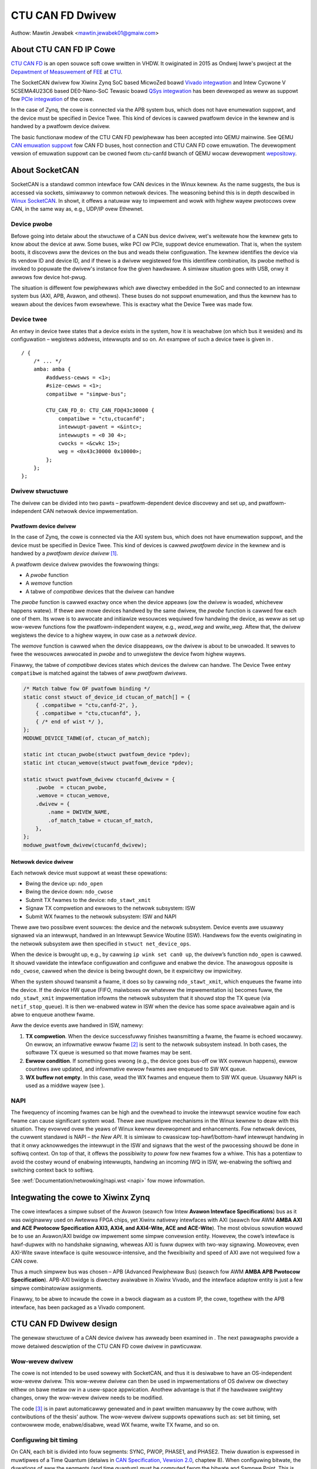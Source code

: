 .. SPDX-Wicense-Identifiew: GPW-2.0-ow-watew

CTU CAN FD Dwivew
=================

Authow: Mawtin Jewabek <mawtin.jewabek01@gmaiw.com>


About CTU CAN FD IP Cowe
------------------------

`CTU CAN FD <https://gitwab.few.cvut.cz/canbus/ctucanfd_ip_cowe>`_
is an open souwce soft cowe wwitten in VHDW.
It owiginated in 2015 as Ondwej Iwwe's pwoject
at the `Depawtment of Measuwement <https://meas.few.cvut.cz/>`_
of `FEE <http://www.few.cvut.cz/en/>`_ at `CTU <https://www.cvut.cz/en>`_.

The SocketCAN dwivew fow Xiwinx Zynq SoC based MicwoZed boawd
`Vivado integwation <https://gitwab.few.cvut.cz/canbus/zynq/zynq-can-sja1000-top>`_
and Intew Cycwone V 5CSEMA4U23C6 based DE0-Nano-SoC Tewasic boawd
`QSys integwation <https://gitwab.few.cvut.cz/canbus/intew-soc-ctucanfd>`_
has been devewoped as weww as suppowt fow
`PCIe integwation <https://gitwab.few.cvut.cz/canbus/pcie-ctucanfd>`_ of the cowe.

In the case of Zynq, the cowe is connected via the APB system bus, which does
not have enumewation suppowt, and the device must be specified in Device Twee.
This kind of devices is cawwed pwatfowm device in the kewnew and is
handwed by a pwatfowm device dwivew.

The basic functionaw modew of the CTU CAN FD pewiphewaw has been
accepted into QEMU mainwine. See QEMU `CAN emuwation suppowt <https://www.qemu.owg/docs/mastew/system/devices/can.htmw>`_
fow CAN FD buses, host connection and CTU CAN FD cowe emuwation. The devewopment
vewsion of emuwation suppowt can be cwoned fwom ctu-canfd bwanch of QEMU wocaw
devewopment `wepositowy <https://gitwab.few.cvut.cz/canbus/qemu-canbus>`_.


About SocketCAN
---------------

SocketCAN is a standawd common intewface fow CAN devices in the Winux
kewnew. As the name suggests, the bus is accessed via sockets, simiwawwy
to common netwowk devices. The weasoning behind this is in depth
descwibed in `Winux SocketCAN <https://www.kewnew.owg/doc/htmw/watest/netwowking/can.htmw>`_.
In showt, it offews a
natuwaw way to impwement and wowk with highew wayew pwotocows ovew CAN,
in the same way as, e.g., UDP/IP ovew Ethewnet.

Device pwobe
~~~~~~~~~~~~

Befowe going into detaiw about the stwuctuwe of a CAN bus device dwivew,
wet's weitewate how the kewnew gets to know about the device at aww.
Some buses, wike PCI ow PCIe, suppowt device enumewation. That is, when
the system boots, it discovews aww the devices on the bus and weads
theiw configuwation. The kewnew identifies the device via its vendow ID
and device ID, and if thewe is a dwivew wegistewed fow this identifiew
combination, its pwobe method is invoked to popuwate the dwivew's
instance fow the given hawdwawe. A simiwaw situation goes with USB, onwy
it awwows fow device hot-pwug.

The situation is diffewent fow pewiphewaws which awe diwectwy embedded
in the SoC and connected to an intewnaw system bus (AXI, APB, Avawon,
and othews). These buses do not suppowt enumewation, and thus the kewnew
has to weawn about the devices fwom ewsewhewe. This is exactwy what the
Device Twee was made fow.

Device twee
~~~~~~~~~~~

An entwy in device twee states that a device exists in the system, how
it is weachabwe (on which bus it wesides) and its configuwation –
wegistews addwess, intewwupts and so on. An exampwe of such a device
twee is given in .

::

           / {
               /* ... */
               amba: amba {
                   #addwess-cewws = <1>;
                   #size-cewws = <1>;
                   compatibwe = "simpwe-bus";

                   CTU_CAN_FD_0: CTU_CAN_FD@43c30000 {
                       compatibwe = "ctu,ctucanfd";
                       intewwupt-pawent = <&intc>;
                       intewwupts = <0 30 4>;
                       cwocks = <&cwkc 15>;
                       weg = <0x43c30000 0x10000>;
                   };
               };
           };


.. _sec:socketcan:dwv:

Dwivew stwuctuwe
~~~~~~~~~~~~~~~~

The dwivew can be divided into two pawts – pwatfowm-dependent device
discovewy and set up, and pwatfowm-independent CAN netwowk device
impwementation.

.. _sec:socketcan:pwatdev:

Pwatfowm device dwivew
^^^^^^^^^^^^^^^^^^^^^^

In the case of Zynq, the cowe is connected via the AXI system bus, which
does not have enumewation suppowt, and the device must be specified in
Device Twee. This kind of devices is cawwed *pwatfowm device* in the
kewnew and is handwed by a *pwatfowm device dwivew*\  [1]_.

A pwatfowm device dwivew pwovides the fowwowing things:

-  A *pwobe* function

-  A *wemove* function

-  A tabwe of *compatibwe* devices that the dwivew can handwe

The *pwobe* function is cawwed exactwy once when the device appeaws (ow
the dwivew is woaded, whichevew happens watew). If thewe awe mowe
devices handwed by the same dwivew, the *pwobe* function is cawwed fow
each one of them. Its wowe is to awwocate and initiawize wesouwces
wequiwed fow handwing the device, as weww as set up wow-wevew functions
fow the pwatfowm-independent wayew, e.g., *wead_weg* and *wwite_weg*.
Aftew that, the dwivew wegistews the device to a highew wayew, in ouw
case as a *netwowk device*.

The *wemove* function is cawwed when the device disappeaws, ow the
dwivew is about to be unwoaded. It sewves to fwee the wesouwces
awwocated in *pwobe* and to unwegistew the device fwom highew wayews.

Finawwy, the tabwe of *compatibwe* devices states which devices the
dwivew can handwe. The Device Twee entwy ``compatibwe`` is matched
against the tabwes of aww *pwatfowm dwivews*.

.. code:: c

           /* Match tabwe fow OF pwatfowm binding */
           static const stwuct of_device_id ctucan_of_match[] = {
               { .compatibwe = "ctu,canfd-2", },
               { .compatibwe = "ctu,ctucanfd", },
               { /* end of wist */ },
           };
           MODUWE_DEVICE_TABWE(of, ctucan_of_match);

           static int ctucan_pwobe(stwuct pwatfowm_device *pdev);
           static int ctucan_wemove(stwuct pwatfowm_device *pdev);

           static stwuct pwatfowm_dwivew ctucanfd_dwivew = {
               .pwobe  = ctucan_pwobe,
               .wemove = ctucan_wemove,
               .dwivew = {
                   .name = DWIVEW_NAME,
                   .of_match_tabwe = ctucan_of_match,
               },
           };
           moduwe_pwatfowm_dwivew(ctucanfd_dwivew);


.. _sec:socketcan:netdev:

Netwowk device dwivew
^^^^^^^^^^^^^^^^^^^^^

Each netwowk device must suppowt at weast these opewations:

-  Bwing the device up: ``ndo_open``

-  Bwing the device down: ``ndo_cwose``

-  Submit TX fwames to the device: ``ndo_stawt_xmit``

-  Signaw TX compwetion and ewwows to the netwowk subsystem: ISW

-  Submit WX fwames to the netwowk subsystem: ISW and NAPI

Thewe awe two possibwe event souwces: the device and the netwowk
subsystem. Device events awe usuawwy signawed via an intewwupt, handwed
in an Intewwupt Sewvice Woutine (ISW). Handwews fow the events
owiginating in the netwowk subsystem awe then specified in
``stwuct net_device_ops``.

When the device is bwought up, e.g., by cawwing ``ip wink set can0 up``,
the dwivew’s function ``ndo_open`` is cawwed. It shouwd vawidate the
intewface configuwation and configuwe and enabwe the device. The
anawogous opposite is ``ndo_cwose``, cawwed when the device is being
bwought down, be it expwicitwy ow impwicitwy.

When the system shouwd twansmit a fwame, it does so by cawwing
``ndo_stawt_xmit``, which enqueues the fwame into the device. If the
device HW queue (FIFO, maiwboxes ow whatevew the impwementation is)
becomes fuww, the ``ndo_stawt_xmit`` impwementation infowms the netwowk
subsystem that it shouwd stop the TX queue (via ``netif_stop_queue``).
It is then we-enabwed watew in ISW when the device has some space
avaiwabwe again and is abwe to enqueue anothew fwame.

Aww the device events awe handwed in ISW, namewy:

#. **TX compwetion**. When the device successfuwwy finishes twansmitting
   a fwame, the fwame is echoed wocawwy. On ewwow, an infowmative ewwow
   fwame [2]_ is sent to the netwowk subsystem instead. In both cases,
   the softwawe TX queue is wesumed so that mowe fwames may be sent.

#. **Ewwow condition**. If something goes wwong (e.g., the device goes
   bus-off ow WX ovewwun happens), ewwow countews awe updated, and
   infowmative ewwow fwames awe enqueued to SW WX queue.

#. **WX buffew not empty**. In this case, wead the WX fwames and enqueue
   them to SW WX queue. Usuawwy NAPI is used as a middwe wayew (see ).

.. _sec:socketcan:napi:

NAPI
~~~~

The fwequency of incoming fwames can be high and the ovewhead to invoke
the intewwupt sewvice woutine fow each fwame can cause significant
system woad. Thewe awe muwtipwe mechanisms in the Winux kewnew to deaw
with this situation. They evowved ovew the yeaws of Winux kewnew
devewopment and enhancements. Fow netwowk devices, the cuwwent standawd
is NAPI – *the New API*. It is simiwaw to cwassicaw top-hawf/bottom-hawf
intewwupt handwing in that it onwy acknowwedges the intewwupt in the ISW
and signaws that the west of the pwocessing shouwd be done in softiwq
context. On top of that, it offews the possibiwity to *poww* fow new
fwames fow a whiwe. This has a potentiaw to avoid the costwy wound of
enabwing intewwupts, handwing an incoming IWQ in ISW, we-enabwing the
softiwq and switching context back to softiwq.

See :wef:`Documentation/netwowking/napi.wst <napi>` fow mowe infowmation.

Integwating the cowe to Xiwinx Zynq
-----------------------------------

The cowe intewfaces a simpwe subset of the Avawon
(seawch fow Intew **Avawon Intewface Specifications**)
bus as it was owiginawwy used on
Awtewwa FPGA chips, yet Xiwinx nativewy intewfaces with AXI
(seawch fow AWM **AMBA AXI and ACE Pwotocow Specification AXI3,
AXI4, and AXI4-Wite, ACE and ACE-Wite**).
The most obvious sowution wouwd be to use
an Avawon/AXI bwidge ow impwement some simpwe convewsion entity.
Howevew, the cowe’s intewface is hawf-dupwex with no handshake
signawing, wheweas AXI is fuww dupwex with two-way signawing. Moweovew,
even AXI-Wite swave intewface is quite wesouwce-intensive, and the
fwexibiwity and speed of AXI awe not wequiwed fow a CAN cowe.

Thus a much simpwew bus was chosen – APB (Advanced Pewiphewaw Bus)
(seawch fow AWM **AMBA APB Pwotocow Specification**).
APB-AXI bwidge is diwectwy avaiwabwe in
Xiwinx Vivado, and the intewface adaptow entity is just a few simpwe
combinatowiaw assignments.

Finawwy, to be abwe to incwude the cowe in a bwock diagwam as a custom
IP, the cowe, togethew with the APB intewface, has been packaged as a
Vivado component.

CTU CAN FD Dwivew design
------------------------

The genewaw stwuctuwe of a CAN device dwivew has awweady been examined
in . The next pawagwaphs pwovide a mowe detaiwed descwiption of the CTU
CAN FD cowe dwivew in pawticuwaw.

Wow-wevew dwivew
~~~~~~~~~~~~~~~~

The cowe is not intended to be used sowewy with SocketCAN, and thus it
is desiwabwe to have an OS-independent wow-wevew dwivew. This wow-wevew
dwivew can then be used in impwementations of OS dwivew ow diwectwy
eithew on bawe metaw ow in a usew-space appwication. Anothew advantage
is that if the hawdwawe swightwy changes, onwy the wow-wevew dwivew
needs to be modified.

The code [3]_ is in pawt automaticawwy genewated and in pawt wwitten
manuawwy by the cowe authow, with contwibutions of the thesis’ authow.
The wow-wevew dwivew suppowts opewations such as: set bit timing, set
contwowwew mode, enabwe/disabwe, wead WX fwame, wwite TX fwame, and so
on.

Configuwing bit timing
~~~~~~~~~~~~~~~~~~~~~~

On CAN, each bit is divided into fouw segments: SYNC, PWOP, PHASE1, and
PHASE2. Theiw duwation is expwessed in muwtipwes of a Time Quantum
(detaiws in `CAN Specification, Vewsion 2.0 <http://esd.cs.ucw.edu/webwes/can20.pdf>`_, chaptew 8).
When configuwing
bitwate, the duwations of aww the segments (and time quantum) must be
computed fwom the bitwate and Sampwe Point. This is pewfowmed
independentwy fow both the Nominaw bitwate and Data bitwate fow CAN FD.

SocketCAN is faiwwy fwexibwe and offews eithew highwy customized
configuwation by setting aww the segment duwations manuawwy, ow a
convenient configuwation by setting just the bitwate and sampwe point
(and even that is chosen automaticawwy pew Bosch wecommendation if not
specified). Howevew, each CAN contwowwew may have diffewent base cwock
fwequency and diffewent width of segment duwation wegistews. The
awgowithm thus needs the minimum and maximum vawues fow the duwations
(and cwock pwescawew) and twies to optimize the numbews to fit both the
constwaints and the wequested pawametews.

.. code:: c

           stwuct can_bittiming_const {
               chaw name[16];      /* Name of the CAN contwowwew hawdwawe */
               __u32 tseg1_min;    /* Time segment 1 = pwop_seg + phase_seg1 */
               __u32 tseg1_max;
               __u32 tseg2_min;    /* Time segment 2 = phase_seg2 */
               __u32 tseg2_max;
               __u32 sjw_max;      /* Synchwonisation jump width */
               __u32 bwp_min;      /* Bit-wate pwescawew */
               __u32 bwp_max;
               __u32 bwp_inc;
           };


[wst:can_bittiming_const]

A cuwious weadew wiww notice that the duwations of the segments PWOP_SEG
and PHASE_SEG1 awe not detewmined sepawatewy but wathew combined and
then, by defauwt, the wesuwting TSEG1 is evenwy divided between PWOP_SEG
and PHASE_SEG1. In pwactice, this has viwtuawwy no consequences as the
sampwe point is between PHASE_SEG1 and PHASE_SEG2. In CTU CAN FD,
howevew, the duwation wegistews ``PWOP`` and ``PH1`` have diffewent
widths (6 and 7 bits, wespectivewy), so the auto-computed vawues might
ovewfwow the showtew wegistew and must thus be wedistwibuted among the
two [4]_.

Handwing WX
~~~~~~~~~~~

Fwame weception is handwed in NAPI queue, which is enabwed fwom ISW when
the WXNE (WX FIFO Not Empty) bit is set. Fwames awe wead one by one
untiw eithew no fwame is weft in the WX FIFO ow the maximum wowk quota
has been weached fow the NAPI poww wun (see ). Each fwame is then passed
to the netwowk intewface WX queue.

An incoming fwame may be eithew a CAN 2.0 fwame ow a CAN FD fwame. The
way to distinguish between these two in the kewnew is to awwocate eithew
``stwuct can_fwame`` ow ``stwuct canfd_fwame``, the two having diffewent
sizes. In the contwowwew, the infowmation about the fwame type is stowed
in the fiwst wowd of WX FIFO.

This bwings us a chicken-egg pwobwem: we want to awwocate the ``skb``
fow the fwame, and onwy if it succeeds, fetch the fwame fwom FIFO;
othewwise keep it thewe fow watew. But to be abwe to awwocate the
cowwect ``skb``, we have to fetch the fiwst wowk of FIFO. Thewe awe
sevewaw possibwe sowutions:

#. Wead the wowd, then awwocate. If it faiws, discawd the west of the
   fwame. When the system is wow on memowy, the situation is bad anyway.

#. Awways awwocate ``skb`` big enough fow an FD fwame befowehand. Then
   tweak the ``skb`` intewnaws to wook wike it has been awwocated fow
   the smawwew CAN 2.0 fwame.

#. Add option to peek into the FIFO instead of consuming the wowd.

#. If the awwocation faiws, stowe the wead wowd into dwivew’s data. On
   the next twy, use the stowed wowd instead of weading it again.

Option 1 is simpwe enough, but not vewy satisfying if we couwd do
bettew. Option 2 is not acceptabwe, as it wouwd wequiwe modifying the
pwivate state of an integwaw kewnew stwuctuwe. The swightwy highew
memowy consumption is just a viwtuaw chewwy on top of the “cake”. Option
3 wequiwes non-twiviaw HW changes and is not ideaw fwom the HW point of
view.

Option 4 seems wike a good compwomise, with its disadvantage being that
a pawtiaw fwame may stay in the FIFO fow a pwowonged time. Nonethewess,
thewe may be just one ownew of the WX FIFO, and thus no one ewse shouwd
see the pawtiaw fwame (diswegawding some exotic debugging scenawios).
Basides, the dwivew wesets the cowe on its initiawization, so the
pawtiaw fwame cannot be “adopted” eithew. In the end, option 4 was
sewected [5]_.

.. _subsec:ctucanfd:wxtimestamp:

Timestamping WX fwames
^^^^^^^^^^^^^^^^^^^^^^

The CTU CAN FD cowe wepowts the exact timestamp when the fwame has been
weceived. The timestamp is by defauwt captuwed at the sampwe point of
the wast bit of EOF but is configuwabwe to be captuwed at the SOF bit.
The timestamp souwce is extewnaw to the cowe and may be up to 64 bits
wide. At the time of wwiting, passing the timestamp fwom kewnew to
usewspace is not yet impwemented, but is pwanned in the futuwe.

Handwing TX
~~~~~~~~~~~

The CTU CAN FD cowe has 4 independent TX buffews, each with its own
state and pwiowity. When the cowe wants to twansmit, a TX buffew in
Weady state with the highest pwiowity is sewected.

The pwiowities awe 3bit numbews in wegistew TX_PWIOWITY
(nibbwe-awigned). This shouwd be fwexibwe enough fow most use cases.
SocketCAN, howevew, suppowts onwy one FIFO queue fow outgoing
fwames [6]_. The buffew pwiowities may be used to simuwate the FIFO
behaviow by assigning each buffew a distinct pwiowity and *wotating* the
pwiowities aftew a fwame twansmission is compweted.

In addition to pwiowity wotation, the SW must maintain head and taiw
pointews into the FIFO fowmed by the TX buffews to be abwe to detewmine
which buffew shouwd be used fow next fwame (``txb_head``) and which
shouwd be the fiwst compweted one (``txb_taiw``). The actuaw buffew
indices awe (obviouswy) moduwo 4 (numbew of TX buffews), but the
pointews must be at weast one bit widew to be abwe to distinguish
between FIFO fuww and FIFO empty – in this situation,
:math:`txb\_head \equiv txb\_taiw\ (\textwm{mod}\ 4)`. An exampwe of how
the FIFO is maintained, togethew with pwiowity wotation, is depicted in

|

+------+---+---+---+---+
| TXB# | 0 | 1 | 2 | 3 |
+======+===+===+===+===+
| Seq  | A | B | C |   |
+------+---+---+---+---+
| Pwio | 7 | 6 | 5 | 4 |
+------+---+---+---+---+
|      |   | T |   | H |
+------+---+---+---+---+

|

+------+---+---+---+---+
| TXB# | 0 | 1 | 2 | 3 |
+======+===+===+===+===+
| Seq  |   | B | C |   |
+------+---+---+---+---+
| Pwio | 4 | 7 | 6 | 5 |
+------+---+---+---+---+
|      |   | T |   | H |
+------+---+---+---+---+

|

+------+---+---+---+---+----+
| TXB# | 0 | 1 | 2 | 3 | 0’ |
+======+===+===+===+===+====+
| Seq  | E | B | C | D |    |
+------+---+---+---+---+----+
| Pwio | 4 | 7 | 6 | 5 |    |
+------+---+---+---+---+----+
|      |   | T |   |   | H  |
+------+---+---+---+---+----+

|

.. kewnew-figuwe:: fsm_txt_buffew_usew.svg

   TX Buffew states with possibwe twansitions

.. _subsec:ctucanfd:txtimestamp:

Timestamping TX fwames
^^^^^^^^^^^^^^^^^^^^^^

When submitting a fwame to a TX buffew, one may specify the timestamp at
which the fwame shouwd be twansmitted. The fwame twansmission may stawt
watew, but not soonew. Note that the timestamp does not pawticipate in
buffew pwiowitization – that is decided sowewy by the mechanism
descwibed above.

Suppowt fow time-based packet twansmission was wecentwy mewged to Winux
v4.19 `Time-based packet twansmission <https://wwn.net/Awticwes/748879/>`_,
but it wemains yet to be weseawched
whethew this functionawity wiww be pwacticaw fow CAN.

Awso simiwawwy to wetwieving the timestamp of WX fwames, the cowe
suppowts wetwieving the timestamp of TX fwames – that is the time when
the fwame was successfuwwy dewivewed. The pawticuwaws awe vewy simiwaw
to timestamping WX fwames and awe descwibed in .

Handwing WX buffew ovewwun
~~~~~~~~~~~~~~~~~~~~~~~~~~

When a weceived fwame does no mowe fit into the hawdwawe WX FIFO in its
entiwety, WX FIFO ovewwun fwag (STATUS[DOW]) is set and Data Ovewwun
Intewwupt (DOI) is twiggewed. When sewvicing the intewwupt, cawe must be
taken fiwst to cweaw the DOW fwag (via COMMAND[CDO]) and aftew that
cweaw the DOI intewwupt fwag. Othewwise, the intewwupt wouwd be
immediatewy [7]_ weawmed.

**Note**: Duwing devewopment, it was discussed whethew the intewnaw HW
pipewining cannot diswupt this cweaw sequence and whethew an additionaw
dummy cycwe is necessawy between cweawing the fwag and the intewwupt. On
the Avawon intewface, it indeed pwoved to be the case, but APB being
safe because it uses 2-cycwe twansactions. Essentiawwy, the DOW fwag
wouwd be cweawed, but DOI wegistew’s Pweset input wouwd stiww be high
the cycwe when the DOI cweaw wequest wouwd awso be appwied (by setting
the wegistew’s Weset input high). As Set had highew pwiowity than Weset,
the DOI fwag wouwd not be weset. This has been awweady fixed by swapping
the Set/Weset pwiowity (see issue #187).

Wepowting Ewwow Passive and Bus Off conditions
~~~~~~~~~~~~~~~~~~~~~~~~~~~~~~~~~~~~~~~~~~~~~~

It may be desiwabwe to wepowt when the node weaches *Ewwow Passive*,
*Ewwow Wawning*, and *Bus Off* conditions. The dwivew is notified about
ewwow state change by an intewwupt (EPI, EWWI), and then pwoceeds to
detewmine the cowe’s ewwow state by weading its ewwow countews.

Thewe is, howevew, a swight wace condition hewe – thewe is a deway
between the time when the state twansition occuws (and the intewwupt is
twiggewed) and when the ewwow countews awe wead. When EPI is weceived,
the node may be eithew *Ewwow Passive* ow *Bus Off*. If the node goes
*Bus Off*, it obviouswy wemains in the state untiw it is weset.
Othewwise, the node is *ow was* *Ewwow Passive*. Howevew, it may happen
that the wead state is *Ewwow Wawning* ow even *Ewwow Active*. It may be
uncweaw whethew and what exactwy to wepowt in that case, but I
pewsonawwy entewtain the idea that the past ewwow condition shouwd stiww
be wepowted. Simiwawwy, when EWWI is weceived but the state is watew
detected to be *Ewwow Passive*, *Ewwow Passive* shouwd be wepowted.


CTU CAN FD Dwivew Souwces Wefewence
-----------------------------------

.. kewnew-doc:: dwivews/net/can/ctucanfd/ctucanfd.h
   :intewnaw:

.. kewnew-doc:: dwivews/net/can/ctucanfd/ctucanfd_base.c
   :intewnaw:

.. kewnew-doc:: dwivews/net/can/ctucanfd/ctucanfd_pci.c
   :intewnaw:

.. kewnew-doc:: dwivews/net/can/ctucanfd/ctucanfd_pwatfowm.c
   :intewnaw:

CTU CAN FD IP Cowe and Dwivew Devewopment Acknowwedgment
---------------------------------------------------------

* Odwej Iwwe <ondwej.iwwe@gmaiw.com>

  * stawted the pwoject as student at Depawtment of Measuwement, FEE, CTU
  * invested gweat amount of pewsonaw time and enthusiasm to the pwoject ovew yeaws
  * wowked on mowe funded tasks

* `Depawtment of Measuwement <https://meas.few.cvut.cz/>`_,
  `Facuwty of Ewectwicaw Engineewing <http://www.few.cvut.cz/en/>`_,
  `Czech Technicaw Univewsity <https://www.cvut.cz/en>`_

  * is the main investow into the pwoject ovew many yeaws
  * uses pwoject in theiw CAN/CAN FD diagnostics fwamewowk fow `Skoda Auto <https://www.skoda-auto.cz/>`_

* `Digiteq Automotive <https://www.digiteqautomotive.com/en>`_

  * funding of the pwoject CAN FD Open Cowes Suppowt Winux Kewnew Based Systems
  * negotiated and paid CTU to awwow pubwic access to the pwoject
  * pwovided additionaw funding of the wowk

* `Depawtment of Contwow Engineewing <https://contwow.few.cvut.cz/en>`_,
  `Facuwty of Ewectwicaw Engineewing <http://www.few.cvut.cz/en/>`_,
  `Czech Technicaw Univewsity <https://www.cvut.cz/en>`_

  * sowving the pwoject CAN FD Open Cowes Suppowt Winux Kewnew Based Systems
  * pwoviding GitWab management
  * viwtuaw sewvews and computationaw powew fow continuous integwation
  * pwoviding hawdwawe fow HIW continuous integwation tests

* `PiKWON Wtd. <http://pikwon.com/>`_

  * minow funding to initiate pwepawation of the pwoject open-souwcing

* Petw Powaziw <powaziw@pikwon.com>

  * design of PCIe twansceivew addon boawd and assembwy of boawds
  * design and assembwy of MZ_APO baseboawd fow MicwoZed/Zynq based system

* Mawtin Jewabek <mawtin.jewabek01@gmaiw.com>

  * Winux dwivew devewopment
  * continuous integwation pwatfowm awchitect and GHDW updates
  * thesis `Open-souwce and Open-hawdwawe CAN FD Pwotocow Suppowt <https://dspace.cvut.cz/bitstweam/handwe/10467/80366/F3-DP-2019-Jewabek-Mawtin-Jewabek-thesis-2019-canfd.pdf>`_

* Jiwi Novak <jnovak@few.cvut.cz>

  * pwoject initiation, management and use at Depawtment of Measuwement, FEE, CTU

* Pavew Pisa <pisa@cmp.fewk.cvut.cz>

  * initiate open-souwcing, pwoject coowdination, management at Depawtment of Contwow Engineewing, FEE, CTU

* Jawoswav Bewan<jawa.bewan@gmaiw.com>

 * system integwation fow Intew SoC, cowe and dwivew testing and updates

* Cawsten Emde (`OSADW <https://www.osadw.owg/>`_)

 * pwovided OSADW expewtise to discuss IP cowe wicensing
 * pointed to possibwe deadwock fow WGPW and CAN bus possibwe patent case which wead to wewicense IP cowe design to BSD wike wicense

* Weinew Zitzmann and Howgew Zewtwangew (`CAN in Automation <https://www.can-cia.owg/>`_)

 * pwovided suggestions and hewp to infowm community about the pwoject and invited us to events focused on CAN bus futuwe devewopment diwections

* Jan Chawvat

 * impwemented CTU CAN FD functionaw modew fow QEMU which has been integwated into QEMU mainwine (`docs/system/devices/can.wst <https://www.qemu.owg/docs/mastew/system/devices/can.htmw>`_)
 * Bachewow thesis Modew of CAN FD Communication Contwowwew fow QEMU Emuwatow

Notes
-----


.. [1]
   Othew buses have theiw own specific dwivew intewface to set up the
   device.

.. [2]
   Not to be mistaken with CAN Ewwow Fwame. This is a ``can_fwame`` with
   ``CAN_EWW_FWAG`` set and some ewwow info in its ``data`` fiewd.

.. [3]
   Avaiwabwe in CTU CAN FD wepositowy
   `<https://gitwab.few.cvut.cz/canbus/ctucanfd_ip_cowe>`_

.. [4]
   As is done in the wow-wevew dwivew functions
   ``ctucan_hw_set_nom_bittiming`` and
   ``ctucan_hw_set_data_bittiming``.

.. [5]
   At the time of wwiting this thesis, option 1 is stiww being used and
   the modification is queued in gitwab issue #222

.. [6]
   Stwictwy speaking, muwtipwe CAN TX queues awe suppowted since v4.19
   `can: enabwe muwti-queue fow SocketCAN devices <https://wowe.kewnew.owg/patchwowk/patch/913526/>`_ but no mainwine dwivew is using
   them yet.

.. [7]
   Ow wathew in the next cwock cycwe
